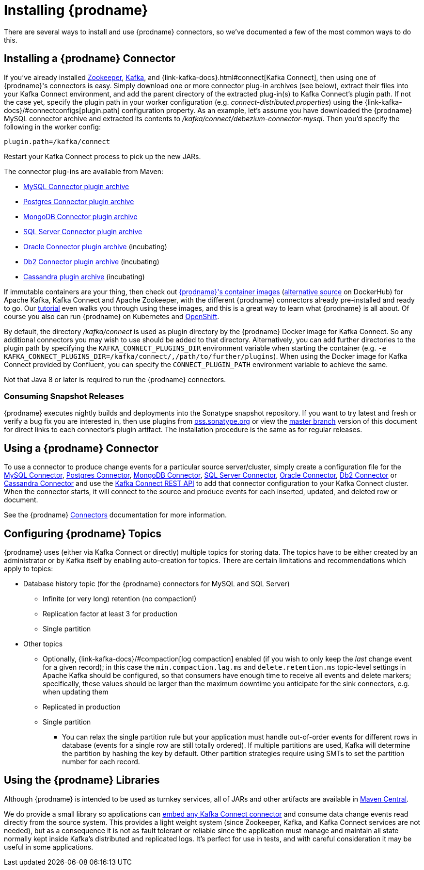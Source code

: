 [id="installing-debezium"]
= Installing {prodname}

:toc:
:toc-placement: macro
:sectanchors:
:linkattrs:
:icons: font
:install-version: {debezium-version}
:install-dev-version: {debezium-dev-version}

There are several ways to install and use {prodname} connectors, so we've documented a few of the most common ways to do this.

== Installing a {prodname} Connector

If you've already installed https://zookeeper.apache.org[Zookeeper], https://kafka.apache.org/[Kafka], and {link-kafka-docs}.html#connect[Kafka Connect], then using one of {prodname}'s connectors is easy.
Simply download one or more connector plug-in archives (see below), extract their files into your Kafka Connect environment, and add the parent directory of the extracted plug-in(s) to Kafka Connect's plugin path.
If not the case yet, specify the plugin path in your worker configuration (e.g. _connect-distributed.properties_) using the {link-kafka-docs}/#connectconfigs[plugin.path] configuration property.
As an example, let's assume you have downloaded the {prodname} MySQL connector archive and extracted its contents to _/kafka/connect/debezium-connector-mysql_.
Then you'd specify the following in the worker config:

[source]
----
plugin.path=/kafka/connect
----

Restart your Kafka Connect process to pick up the new JARs.

The connector plug-ins are available from Maven:

ifeval::['{page-version}' == 'master']
* {link-mysql-plugin-snapshot}[MySQL Connector plugin archive]
* {link-postgres-plugin-snapshot}[Postgres Connector plugin archive]
* {link-mongodb-plugin-snapshot}[MongoDB Connector plugin archive]
* {link-sqlserver-plugin-snapshot}[SQL Server Connector plugin archive]
* {link-oracle-plugin-snapshot}[Oracle Connector plugin archive] (incubating)
* {link-db2-plugin-snapshot}[Db2 Connector plugin archive] (incubating)
* {link-cassandra-plugin-snapshot}[Cassandra plugin archive] (incubating)

NOTE: All above links are to nightly snapshots of the {prodname} master branch.  If you are looking for non-snapshot versions, please select the appropriate version in the top right.
endif::[]
ifeval::['{page-version}' != 'master']
* https://repo1.maven.org/maven2/io/debezium/debezium-connector-mysql/{debezium-version}/debezium-connector-mysql-{debezium-version}-plugin.tar.gz[MySQL Connector plugin archive]
* https://repo1.maven.org/maven2/io/debezium/debezium-connector-postgres/{debezium-version}/debezium-connector-postgres-{debezium-version}-plugin.tar.gz[Postgres Connector plugin archive]
* https://repo1.maven.org/maven2/io/debezium/debezium-connector-mongodb/{debezium-version}/debezium-connector-mongodb-{debezium-version}-plugin.tar.gz[MongoDB Connector plugin archive]
* https://repo1.maven.org/maven2/io/debezium/debezium-connector-sqlserver/{debezium-version}/debezium-connector-sqlserver-{debezium-version}-plugin.tar.gz[SQL Server Connector plugin archive]
* https://repo1.maven.org/maven2/io/debezium/debezium-connector-oracle/{debezium-version}/debezium-connector-oracle-{debezium-version}-plugin.tar.gz[Oracle Connector plugin archive] (incubating)
* https://repo1.maven.org/maven2/io/debezium/debezium-connector-db2/{debezium-version}/debezium-connector-db2-{debezium-version}-plugin.tar.gz[Db2 Connector plugin archive] (incubating)
* https://repo1.maven.org/maven2/io/debezium/debezium-connector-cassandra/{debezium-version}/debezium-connector-cassandra-{debezium-version}-plugin.tar.gz[Cassandra plugin archive] (incubating)
endif::[]

If immutable containers are your thing, then check out https://quay.io/organization/debezium[{prodname}'s container images] (https://hub.docker.com/r/debezium/[alternative source] on DockerHub) for Apache Kafka, Kafka Connect and Apache Zookeeper, with the different {prodname} connectors already pre-installed and ready to go. Our xref:tutorial.adoc[tutorial] even walks you through using these images, and this is a great way to learn what {prodname} is all about.
Of course you also can run {prodname} on Kubernetes and xref:operations/openshift.adoc[OpenShift].

By default, the directory _/kafka/connect_ is used as plugin directory by the {prodname} Docker image for Kafka Connect.
So any additional connectors you may wish to use should be added to that directory.
Alternatively, you can add further directories to the plugin path by specifying the `KAFKA_CONNECT_PLUGINS_DIR` environment variable when starting the container
(e.g. `-e KAFKA_CONNECT_PLUGINS_DIR=/kafka/connect/,/path/to/further/plugins`).
When using the Docker image for Kafka Connect provided by Confluent, you can specify the `CONNECT_PLUGIN_PATH` environment variable to achieve the same.

Not that Java 8 or later is required to run the {prodname} connectors.

ifeval::['{page-version}' != 'master']
=== Consuming Snapshot Releases

{prodname} executes nightly builds and deployments into the Sonatype snapshot repository.
If you want to try latest and fresh or verify a bug fix you are interested in, then use plugins from https://oss.sonatype.org/content/repositories/snapshots/io/debezium/[oss.sonatype.org] or view the xref:master@install.adoc[master branch] version of this document for direct links to each connector's plugin artifact.
The installation procedure is the same as for regular releases.
endif::[]

== Using a {prodname} Connector

To use a connector to produce change events for a particular source server/cluster, simply create a configuration file for the
xref:connectors/mysql.adoc[MySQL Connector],
xref:connectors/postgresql.adoc#postgresql-deploying-a-connector[Postgres Connector],
xref:connectors/mongodb.adoc#mongodb-deploying-a-connector[MongoDB Connector],
xref:connectors/sqlserver.adoc#sqlserver-deploying-a-connector[SQL Server Connector],
xref:connectors/oracle.adoc#oracle-deploying-a-connector[Oracle Connector],
xref:connectors/db2.adoc#db2-deploying-a-connector[Db2 Connector]
or xref:connectors/cassandra.adoc#cassandra-deploying-a-connector[Cassandra Connector]
and use the link:{link-kafka-docs}/#connect_rest[Kafka Connect REST API] to add that
connector configuration to your Kafka Connect cluster. When the connector starts, it will connect to the source and produce events
for each inserted, updated, and deleted row or document.

See the {prodname} xref:connectors/index.adoc[Connectors] documentation for more information.

== Configuring {prodname} Topics
{prodname} uses (either via Kafka Connect or directly) multiple topics for storing data.
The topics have to be either created by an administrator or by Kafka itself by enabling auto-creation for topics.
There are certain limitations and recommendations which apply to topics:

* Database history topic (for the {prodname} connectors for MySQL and SQL Server)
** Infinite (or very long) retention (no compaction!)
** Replication factor at least 3 for production
** Single partition
* Other topics
** Optionally, {link-kafka-docs}/#compaction[log compaction] enabled
(if you wish to only keep the _last_ change event for a given record);
in this case the `min.compaction.lag.ms` and `delete.retention.ms` topic-level settings in Apache Kafka should be configured,
so that consumers have enough time to receive all events and delete markers;
specifically, these values should be larger than the maximum downtime you anticipate for the sink connectors,
e.g. when updating them
** Replicated in production
** Single partition
*** You can relax the single partition rule but your application must handle out-of-order events for different rows in database (events for a single row are still totally ordered). If multiple partitions are used, Kafka will determine the partition by hashing the key by default. Other partition strategies require using SMTs to set the partition number for each record.

== Using the {prodname} Libraries

Although {prodname} is intended to be used as turnkey services, all of JARs and other artifacts are available in https://search.maven.org/#search%7Cga%7C1%7Cg%3A%22io.debezium%22[Maven Central].

We do provide a small library so applications can xref:operations/embedded.adoc[embed any Kafka Connect connector] and consume data change events read directly from the source system. This provides a light weight system (since Zookeeper, Kafka, and Kafka Connect services are not needed), but as a consequence it is not as fault tolerant or reliable since the application must manage and maintain all state normally kept inside Kafka's distributed and replicated logs. It's perfect for use in tests, and with careful consideration it may be useful in some applications.
